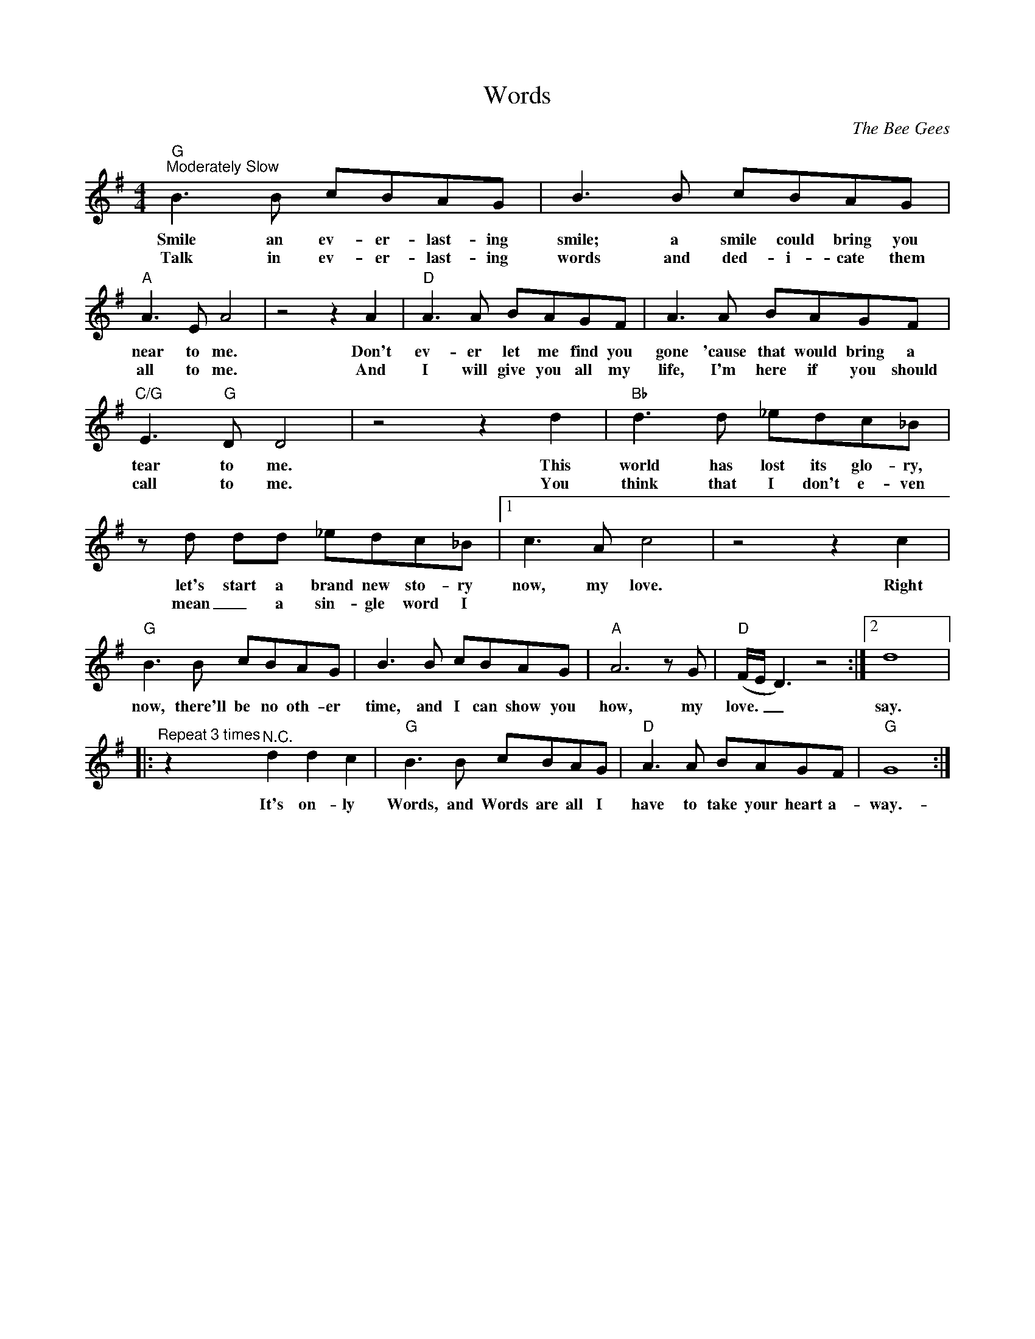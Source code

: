 X:1
T:Words
C:The Bee Gees
Z:All Rights Reserved
L:1/8
M:4/4
K:G
V:1 treble 
%%MIDI program 0
V:1
"G""^Moderately Slow" B3 B cBAG | B3 B cBAG |"A" A3 E A4 | z4 z2 A2 |"D" A3 A BAGF | A3 A BAGF | %6
w: Smile an ev- er- last- ing|smile; a smile could bring you|near to me.|Don't|ev- er let me find you|gone 'cause that would bring a|
w: Talk in ev- er- last- ing|words and ded- i- cate them|all to me.|And|I will give you all my|life, I'm here if you should|
"C/G" E3"G" D D4 | z4 z2 d2 |"Bb" d3 d _edc_B | z d dd _edc_B |1 c3 A c4 | z4 z2 c2 | %12
w: tear to me.|This|world has lost its glo- ry,|let's start a brand new sto- ry|now, my love.|Right|
w: call to me.|You|think that I don't e- ven|mean _ a sin- gle word I|||
"G" B3 B cBAG | B3 B cBAG |"A" A6 z G |"D" (F/E/ D3) z4 :|2 d8 |: %17
w: now, there'll be no oth- er|time, and I can show you|how, my|love. _ _|say.|
w: |||||
"^Repeat 3 times" z2"^N.C." d2 d2 c2 |"G" B3 B cBAG |"D" A3 A BAGF |"G" G8 :| %21
w: It's on- ly|Words, and Words are all I|have to take your heart a-|way.-|
w: ||||

